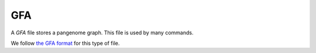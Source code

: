 .. _formats-gfa:


GFA
===

A *GFA* file stores a pangenome graph. This file is used by many commands.

We follow `the GFA format <https://gfa-spec.github.io/GFA-spec>`_ for this type of file.
